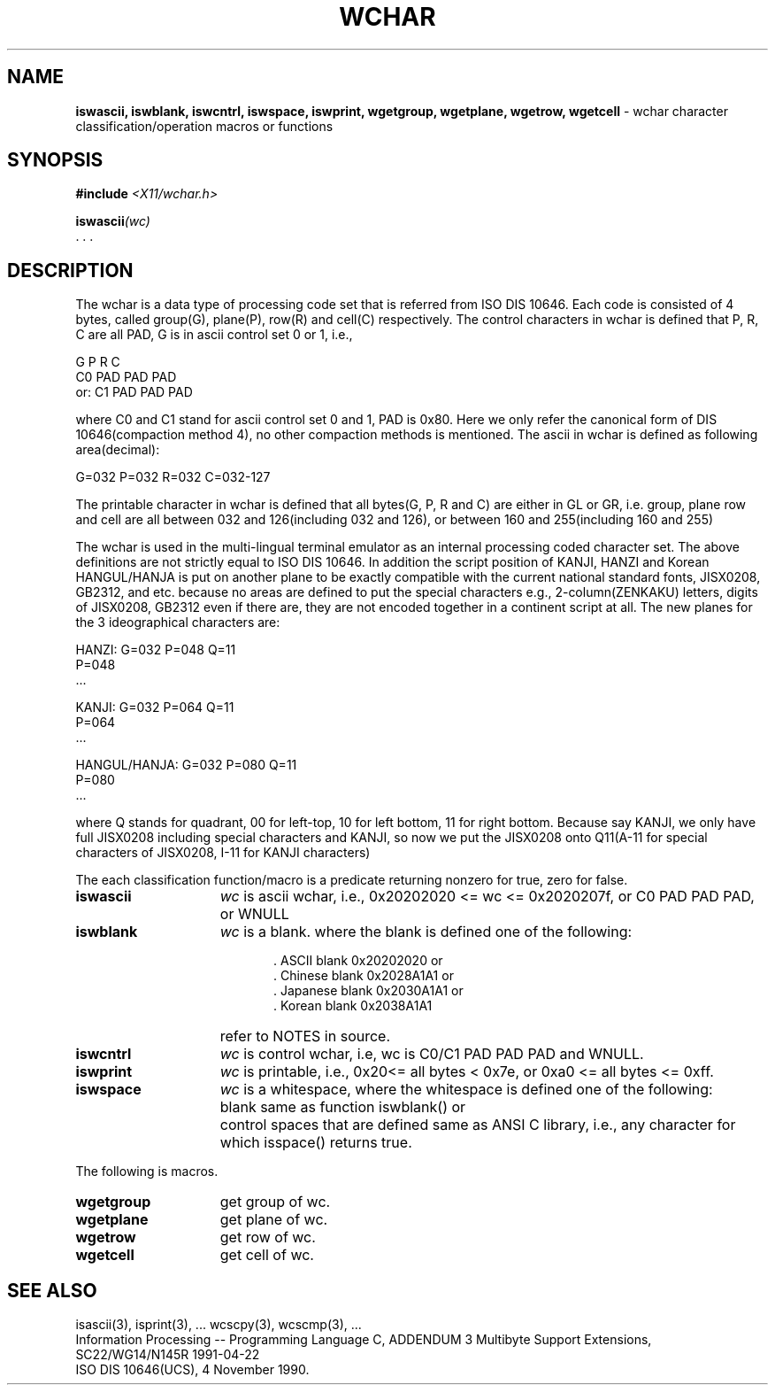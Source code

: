 .\" $Header: wchar.3,v 1.2 90/12/30 03:16:27 morisaki Exp $
.\" $Date: 90/12/30 03:16:27 $
.\" Copyright 1990 by OMRON Corp.  All Rights Reserved.
.TH WCHAR 3 "June, 1990"
.SH NAME
.B iswascii, iswblank, iswcntrl, iswspace, iswprint, wgetgroup, wgetplane, wgetrow, wgetcell
\- wchar character classification/operation macros or functions 
.SH SYNOPSIS
.nf
.B #include \f2<X11/wchar.h>
.PP
.B iswascii\f2(wc)
   . . . 


.SH DESCRIPTION
The wchar is a data type of processing code set that is referred from
ISO DIS 10646.
Each code is consisted of 4 bytes, called
group(G), plane(P), row(R) and cell(C) respectively.  
The control characters in wchar is defined that P, R, C are all PAD, 
G is in ascii control set 0 or 1, i.e.,
     
                     G   P   R   C
                     C0  PAD PAD PAD 
          or:        C1  PAD PAD PAD

where C0 and C1 stand for ascii control set 0 and 1, PAD is 0x80.
Here we only refer the canonical form of DIS 10646(compaction method 4),
no other compaction methods is mentioned.
The ascii in wchar is defined as following area(decimal):

                G=032   P=032  R=032  C=032-127

The printable character in wchar is defined that all bytes(G, P, R 
and C) are either in GL or GR, i.e. group, plane
row and cell are all between 032 and 126(including 032 and 126),
or between 160 and 255(including 160 and 255)

The wchar is used in the multi-lingual terminal emulator as an internal
processing coded character set.  The above definitions are not strictly
equal to ISO DIS 10646.  In addition the script position of KANJI, 
HANZI and Korean HANGUL/HANJA is put on another plane to be exactly
compatible with the current national standard fonts, JISX0208, GB2312,
and etc. because no areas are defined to put the special characters
e.g., 2-column(ZENKAKU) letters, digits of JISX0208, GB2312
even if there are, they are not encoded together in a continent script
at all.
The new planes for the 3 ideographical characters are:

       HANZI:         G=032 P=048  Q=11
                            P=048
                            ...

       KANJI:         G=032 P=064  Q=11
                            P=064 
                            ...

       HANGUL/HANJA:  G=032 P=080  Q=11
                            P=080
                            ...

where Q stands for quadrant, 00 for left-top, 10 for left bottom, 
11 for right bottom.
Because say KANJI, we only have full JISX0208 including
special characters and KANJI, so now we put the JISX0208 onto Q11(A-11
for special characters of JISX0208, I-11 for KANJI characters)

The each classification function/macro is a predicate returning nonzero for true,
zero for false.  
.TP 15n
.B iswascii 
.I wc
is ascii wchar, i.e., 0x20202020 <= wc <= 0x2020207f, or C0 PAD PAD PAD,
or WNULL
.TP
.B iswblank
.I wc
is a blank. where the blank is defined one of the following:
.TP 20n
.B " "
  \. ASCII blank  0x20202020 or
  \. Chinese blank  0x2028A1A1 or
  \. Japanese blank 0x2030A1A1 or
  \. Korean blank   0x2038A1A1
.TP 15n
.B " "
refer to NOTES in source.
.TP 15n
.B iswcntrl
.I wc
is control wchar, i.e, wc is C0/C1 PAD PAD PAD and WNULL.
.TP
.B iswprint
.I wc
is printable, i.e., 0x20<= all bytes < 0x7e, or 0xa0 <= all bytes <= 0xff.
.TP
.B iswspace
.I wc
is a whitespace, where the whitespace is defined one of the following:
.TP 17n
.B " "
blank same as function iswblank() or
.TP
.B " "
control spaces that are defined same as ANSI C library, i.e.,
any character for which isspace() returns true.
.PP
The following is macros.
.TP 15n
.B wgetgroup
get group of wc.
.TP
.B wgetplane
get plane of wc.
.TP
.B wgetrow
get row of wc.
.TP
.B wgetcell
get cell of wc.
.SH "SEE ALSO"
isascii(3), isprint(3), ...
wcscpy(3), wcscmp(3), ...
.br
Information Processing -- Programming Language C,
ADDENDUM 3 Multibyte Support Extensions, SC22/WG14/N145R 1991-04-22
.br
ISO DIS 10646(UCS), 4 November 1990.
